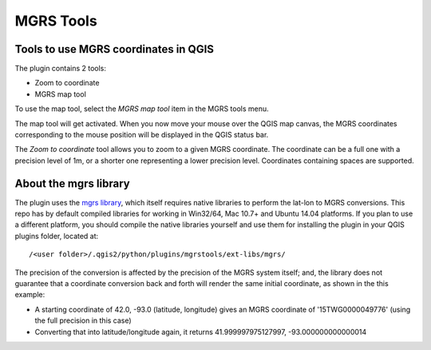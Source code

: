 MGRS Tools
=====================

Tools to use MGRS coordinates in QGIS
-------------------------------------

The plugin contains 2 tools:

- Zoom to coordinate
- MGRS map tool

To use the map tool, select the *MGRS map tool* item in the MGRS tools menu. 

The map tool will get activated. When you now move your mouse over the QGIS map canvas, the MGRS coordinates corresponding to the mouse position will be displayed in the QGIS status bar.

.. image:: docs/source/img/statusbar.png

The *Zoom to coordinate* tool allows you to zoom to a given MGRS coordinate. The coordinate can be a full one with a precision level of 1m, or a shorter one representing a lower precision level. Coordinates containing spaces are supported.

.. image:: docs/source/img/zoomto.png

About the mgrs library
----------------------

The plugin uses the `mgrs library <https://github.com/hobu/mgrs>`_, which itself requires native libraries to perform the lat-lon to MGRS conversions. This repo has by default compiled libraries for working in Win32/64, Mac 10.7+ and Ubuntu 14.04 platforms. If you plan to use a different platform, you should compile the native libraries yourself and use them for installing the plugin in your QGIS plugins folder, located at::

/<user folder>/.qgis2/python/plugins/mgrstools/ext-libs/mgrs/

The precision of the conversion is affected by the precision of the MGRS system itself; and, the library does not guarantee that a coordinate conversion back and forth will render the same initial coordinate, as shown in the this example:

* A starting coordinate of 42.0, -93.0 (latitude, longitude) gives an MGRS coordinate of '15TWG0000049776' (using the full precision in this case)
* Converting that into latitude/longitude again, it returns 41.999997975127997, -93.000000000000014
